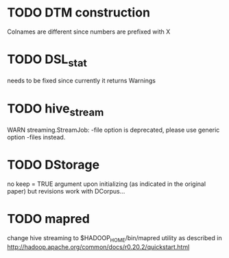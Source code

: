 * TODO DTM construction
Colnames are different since numbers are prefixed with X
* TODO DSL_stat 
needs to be fixed since currently it returns Warnings
* TODO hive_stream
WARN streaming.StreamJob: -file option is deprecated, please use generic option -files instead.
* TODO DStorage
no keep = TRUE argument upon initializing (as indicated in the original paper) but revisions work with DCorpus...
* TODO mapred
change hive streaming to $HADOOP_HOME/bin/mapred utility as described in http://hadoop.apache.org/common/docs/r0.20.2/quickstart.html
 
